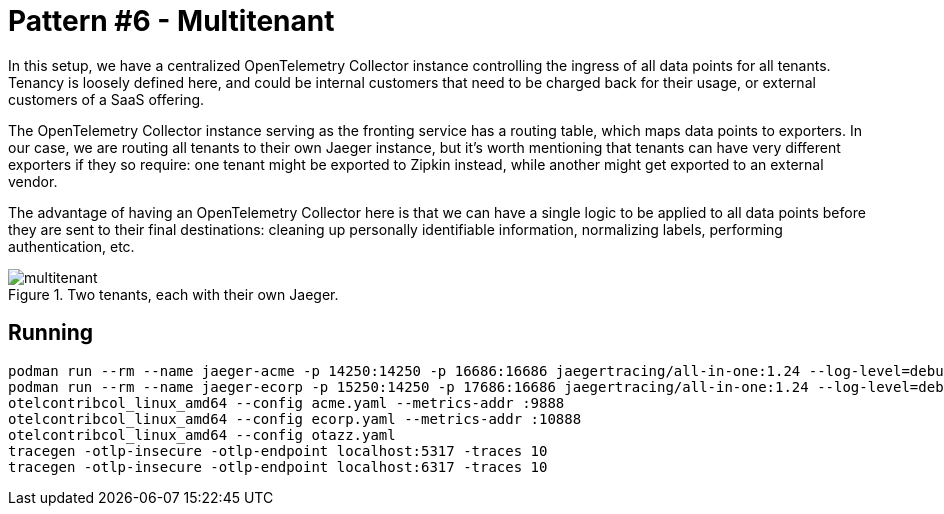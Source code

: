 = Pattern #6 - Multitenant

In this setup, we have a centralized OpenTelemetry Collector instance controlling the ingress of all data points for all tenants. Tenancy is loosely defined here, and could be internal customers that need to be charged back for their usage, or external customers of a SaaS offering.

The OpenTelemetry Collector instance serving as the fronting service has a routing table, which maps data points to exporters. In our case, we are routing all tenants to their own Jaeger instance, but it's worth mentioning that tenants can have very different exporters if they so require: one tenant might be exported to Zipkin instead, while another might get exported to an external vendor.

The advantage of having an OpenTelemetry Collector here is that we can have a single logic to be applied to all data points before they are sent to their final destinations: cleaning up personally identifiable information, normalizing labels, performing authentication, etc.

.Two tenants, each with their own Jaeger.
image::multitenant.png[]

== Running

    podman run --rm --name jaeger-acme -p 14250:14250 -p 16686:16686 jaegertracing/all-in-one:1.24 --log-level=debug
    podman run --rm --name jaeger-ecorp -p 15250:14250 -p 17686:16686 jaegertracing/all-in-one:1.24 --log-level=debug
    otelcontribcol_linux_amd64 --config acme.yaml --metrics-addr :9888
    otelcontribcol_linux_amd64 --config ecorp.yaml --metrics-addr :10888
    otelcontribcol_linux_amd64 --config otazz.yaml
    tracegen -otlp-insecure -otlp-endpoint localhost:5317 -traces 10
    tracegen -otlp-insecure -otlp-endpoint localhost:6317 -traces 10
